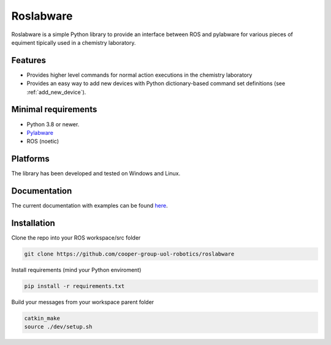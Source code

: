 ========
Roslabware
========

Roslabware is a simple Python library to provide an interface between ROS and
pylabware for various pieces of equiment tipically used in a chemistry laboratory.

Features
--------

* Provides higher level commands for normal action executions in the chemistry laboratory

* Provides an easy way to add new devices with Python dictionary-based command set definitions (see :ref:`add_new_device`).

Minimal requirements
---------------------

* Python 3.8 or newer.
* `Pylabware <https://github.com/cooper-group-uol-robotics/pylabware>`_
* ROS (noetic)

Platforms
---------

The library has been developed and tested on Windows and Linux.

Documentation
-------------

The current documentation with examples can be found `here <./docs>`_.

Installation
------------

Clone the repo into your ROS workspace/src folder

.. code-block:: shell

    git clone https://github.com/cooper-group-uol-robotics/roslabware

Install requirements (mind your Python enviroment)

.. code-block:: shell

    pip install -r requirements.txt

Build your messages from your workspace parent folder

.. code-block:: shell

    catkin_make
    source ./dev/setup.sh
